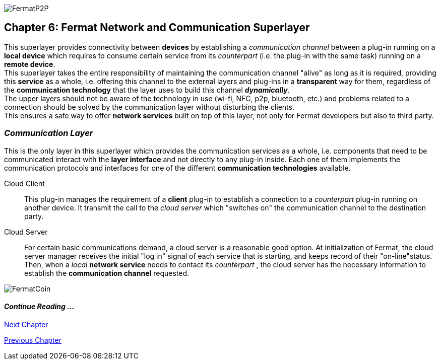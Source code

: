 :numbered!:
image::https://github.com/bitDubai/media-kit/blob/master/Coins/P2P.jpg[FermatP2P]
== Chapter 6: Fermat Network and Communication Superlayer
This superlayer provides connectivity between *devices* by establishing a _communication channel_ between a plug-in running on a *local device* which requires to consume certain service from its _counterpart_ (i.e. the plug-in with the same task) running on a *remote device*. +
This superlayer takes the entire responsibility of maintaining the communication channel "alive" as long as it is required, providing this *service* as a whole, i.e. offering this channel to the external layers and plug-ins in a *transparent* way for them, regardless of the *communication technology* that the layer uses to build this channel *_dynamically_*. + 
The upper layers should not be aware of the technology in use (wi-fi, NFC, p2p, bluetooth, etc.) and problems related to a connection should be solved by the communication layer without disturbing the clients. +
This ensures a safe way to offer *network services* built on top of this layer, not only for Fermat developers but also to third party. +


[[communicationLayer]]
=== _Communication Layer_
This is the only layer in this superlayer which provides the communication services as a whole, i.e. components that need to be communicated interact with the *layer interface* and not directly to any plug-in inside. Each one of them implements the communication protocols and interfaces for one of the different *communication technologies* available.

Cloud Client :: 
This plug-in manages the requirement of a *client* plug-in to establish a connection to a _counterpart_ plug-in running on another device. It transmit the call to the _cloud server_ which "switches on" the communication channel to the destination party.

Cloud Server :: 
For certain basic communications demand, a cloud server is a reasonable good option. At initialization of Fermat, the cloud server manager receives the initial "log in" signal of each service that is starting, and keeps record of their "on-line"status. Then, when a _local_ *network service* needs to contact its _counterpart_ , the cloud server has the necessary information to establish the  *communication channel* requested.


////
P2P :: Fermat
Geo-fenced :: Fermat
Near Field Communication :: Fermat
WiFi :: Fermat
Mesh :: Fermat+
////
:numbered!:
image::https://github.com/bitDubai/media-kit/blob/master/Readme%20Image/Background/Front_Bitcoin_scn_low.jpg[FermatCoin]
  
==== _Continue Reading ..._
link:book-chapter-07.asciidoc[Next Chapter]

link:book-chapter-05.asciidoc[Previous Chapter]

